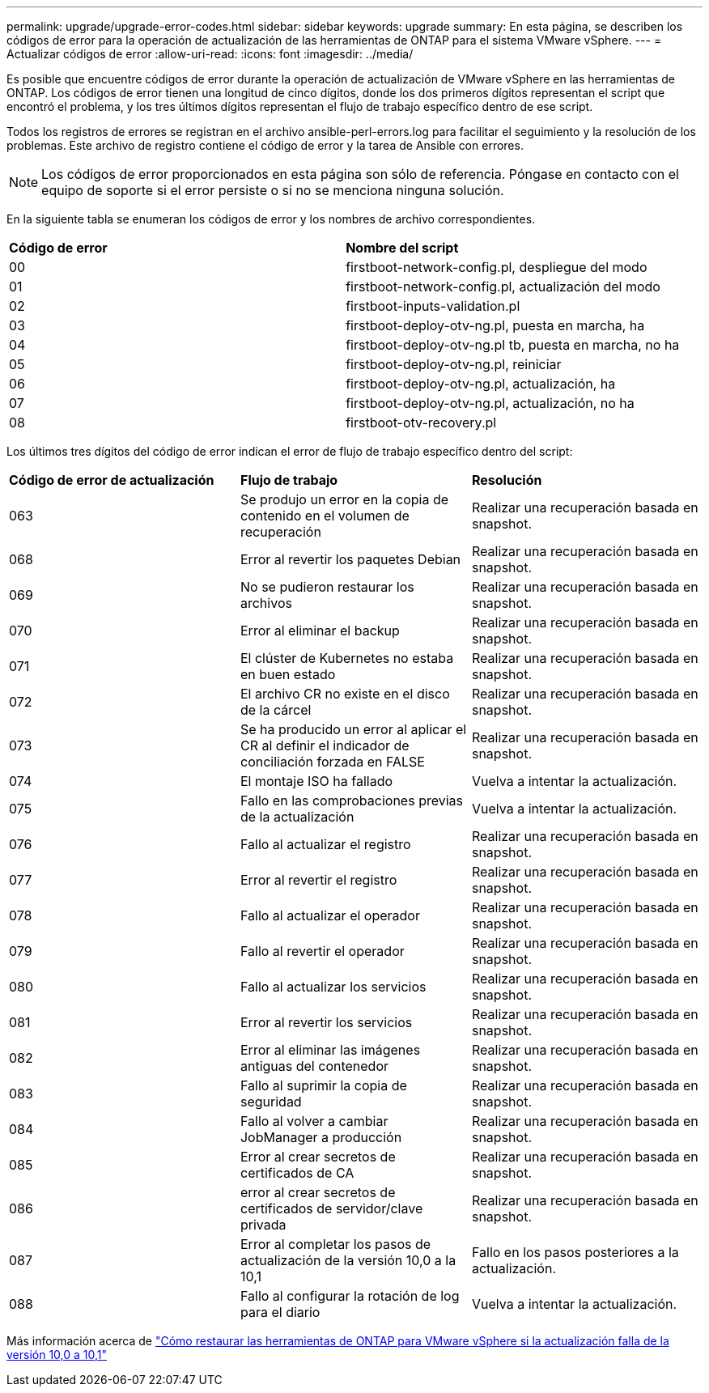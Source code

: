 ---
permalink: upgrade/upgrade-error-codes.html 
sidebar: sidebar 
keywords: upgrade 
summary: En esta página, se describen los códigos de error para la operación de actualización de las herramientas de ONTAP para el sistema VMware vSphere. 
---
= Actualizar códigos de error
:allow-uri-read: 
:icons: font
:imagesdir: ../media/


[role="lead"]
Es posible que encuentre códigos de error durante la operación de actualización de VMware vSphere en las herramientas de ONTAP. Los códigos de error tienen una longitud de cinco dígitos, donde los dos primeros dígitos representan el script que encontró el problema, y los tres últimos dígitos representan el flujo de trabajo específico dentro de ese script.

Todos los registros de errores se registran en el archivo ansible-perl-errors.log para facilitar el seguimiento y la resolución de los problemas. Este archivo de registro contiene el código de error y la tarea de Ansible con errores.


NOTE: Los códigos de error proporcionados en esta página son sólo de referencia. Póngase en contacto con el equipo de soporte si el error persiste o si no se menciona ninguna solución.

En la siguiente tabla se enumeran los códigos de error y los nombres de archivo correspondientes.

|===


| *Código de error* | *Nombre del script* 


| 00 | firstboot-network-config.pl, despliegue del modo 


| 01 | firstboot-network-config.pl, actualización del modo 


| 02 | firstboot-inputs-validation.pl 


| 03 | firstboot-deploy-otv-ng.pl, puesta en marcha, ha 


| 04 | firstboot-deploy-otv-ng.pl tb, puesta en marcha, no ha 


| 05 | firstboot-deploy-otv-ng.pl, reiniciar 


| 06 | firstboot-deploy-otv-ng.pl, actualización, ha 


| 07 | firstboot-deploy-otv-ng.pl, actualización, no ha 


| 08 | firstboot-otv-recovery.pl 
|===
Los últimos tres dígitos del código de error indican el error de flujo de trabajo específico dentro del script:

|===


| *Código de error de actualización* | *Flujo de trabajo* | *Resolución* 


| 063 | Se produjo un error en la copia de contenido en el volumen de recuperación | Realizar una recuperación basada en snapshot. 


| 068 | Error al revertir los paquetes Debian | Realizar una recuperación basada en snapshot. 


| 069 | No se pudieron restaurar los archivos | Realizar una recuperación basada en snapshot. 


| 070 | Error al eliminar el backup | Realizar una recuperación basada en snapshot. 


| 071 | El clúster de Kubernetes no estaba en buen estado | Realizar una recuperación basada en snapshot. 


| 072 | El archivo CR no existe en el disco de la cárcel | Realizar una recuperación basada en snapshot. 


| 073 | Se ha producido un error al aplicar el CR al definir el indicador de conciliación forzada en FALSE | Realizar una recuperación basada en snapshot. 


| 074 | El montaje ISO ha fallado | Vuelva a intentar la actualización. 


| 075 | Fallo en las comprobaciones previas de la actualización | Vuelva a intentar la actualización. 


| 076 | Fallo al actualizar el registro | Realizar una recuperación basada en snapshot. 


| 077 | Error al revertir el registro | Realizar una recuperación basada en snapshot. 


| 078 | Fallo al actualizar el operador | Realizar una recuperación basada en snapshot. 


| 079 | Fallo al revertir el operador | Realizar una recuperación basada en snapshot. 


| 080 | Fallo al actualizar los servicios | Realizar una recuperación basada en snapshot. 


| 081 | Error al revertir los servicios | Realizar una recuperación basada en snapshot. 


| 082 | Error al eliminar las imágenes antiguas del contenedor | Realizar una recuperación basada en snapshot. 


| 083 | Fallo al suprimir la copia de seguridad | Realizar una recuperación basada en snapshot. 


| 084 | Fallo al volver a cambiar JobManager a producción | Realizar una recuperación basada en snapshot. 


| 085 | Error al crear secretos de certificados de CA | Realizar una recuperación basada en snapshot. 


| 086 | error al crear secretos de certificados de servidor/clave privada | Realizar una recuperación basada en snapshot. 


| 087 | Error al completar los pasos de actualización de la versión 10,0 a la 10,1 | Fallo en los pasos posteriores a la actualización. 


| 088 | Fallo al configurar la rotación de log para el diario | Vuelva a intentar la actualización. 
|===
Más información acerca de https://kb.netapp.com/data-mgmt/OTV/VSC_Kbs/How_to_restore_ONTAP_tools_for_VMware_vSphere_if_upgrade_fails_from_version_10.0_to_10.1["Cómo restaurar las herramientas de ONTAP para VMware vSphere si la actualización falla de la versión 10,0 a 10,1"]
